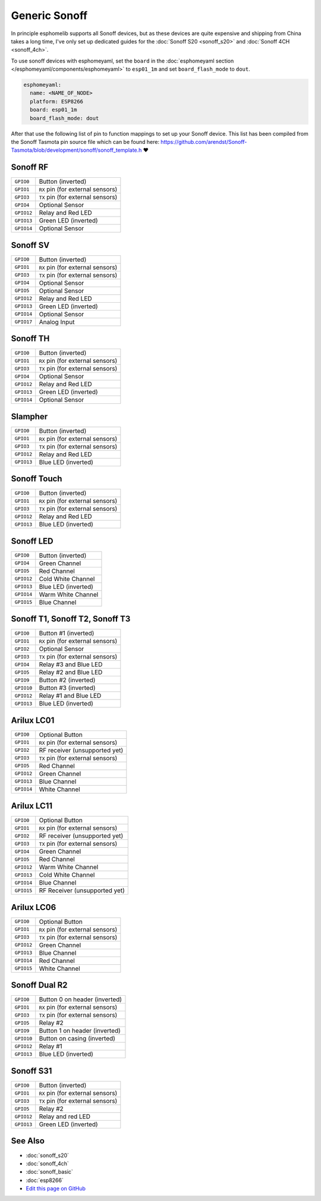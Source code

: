 Generic Sonoff
==============

In principle esphomelib supports all Sonoff devices, but as these devices are quite expensive
and shipping from China takes a long time, I've only set up dedicated guides for the
:doc:`Sonoff S20 <sonoff_s20>` and :doc:`Sonoff 4CH <sonoff_4ch>`.

To use sonoff devices with esphomeyaml, set the ``board`` in the
:doc:`esphomeyaml section </esphomeyaml/components/esphomeyaml>` to ``esp01_1m`` and set
``board_flash_mode`` to ``dout``.

.. code:: yaml

    esphomeyaml:
      name: <NAME_OF_NODE>
      platform: ESP8266
      board: esp01_1m
      board_flash_mode: dout

After that use the following list of pin to function mappings to set up your Sonoff device.
This list has been compiled from the Sonoff Tasmota pin source file which can be found here:
https://github.com/arendst/Sonoff-Tasmota/blob/development/sonoff/sonoff_template.h ❤️

Sonoff RF
---------

.. table::
    :class: no-center

    ================================================== ==================================================
    ``GPIO0``                                          Button (inverted)
    -------------------------------------------------- --------------------------------------------------
    ``GPIO1``                                          ``RX`` pin (for external sensors)
    -------------------------------------------------- --------------------------------------------------
    ``GPIO3``                                          ``TX`` pin (for external sensors)
    -------------------------------------------------- --------------------------------------------------
    ``GPIO4``                                          Optional Sensor
    -------------------------------------------------- --------------------------------------------------
    ``GPIO12``                                         Relay and Red LED
    -------------------------------------------------- --------------------------------------------------
    ``GPIO13``                                         Green LED (inverted)
    -------------------------------------------------- --------------------------------------------------
    ``GPIO14``                                         Optional Sensor
    ================================================== ==================================================


Sonoff SV
---------

.. table::
    :class: no-center

    ================================================== ==================================================
    ``GPIO0``                                          Button (inverted)
    -------------------------------------------------- --------------------------------------------------
    ``GPIO1``                                          ``RX`` pin (for external sensors)
    -------------------------------------------------- --------------------------------------------------
    ``GPIO3``                                          ``TX`` pin (for external sensors)
    -------------------------------------------------- --------------------------------------------------
    ``GPIO4``                                          Optional Sensor
    -------------------------------------------------- --------------------------------------------------
    ``GPIO5``                                          Optional Sensor
    -------------------------------------------------- --------------------------------------------------
    ``GPIO12``                                         Relay and Red LED
    -------------------------------------------------- --------------------------------------------------
    ``GPIO13``                                         Green LED (inverted)
    -------------------------------------------------- --------------------------------------------------
    ``GPIO14``                                         Optional Sensor
    -------------------------------------------------- --------------------------------------------------
    ``GPIO17``                                         Analog Input
    ================================================== ==================================================


Sonoff TH
---------

.. table::
    :class: no-center

    ================================================== ==================================================
    ``GPIO0``                                          Button (inverted)
    -------------------------------------------------- --------------------------------------------------
    ``GPIO1``                                          ``RX`` pin (for external sensors)
    -------------------------------------------------- --------------------------------------------------
    ``GPIO3``                                          ``TX`` pin (for external sensors)
    -------------------------------------------------- --------------------------------------------------
    ``GPIO4``                                          Optional Sensor
    -------------------------------------------------- --------------------------------------------------
    ``GPIO12``                                         Relay and Red LED
    -------------------------------------------------- --------------------------------------------------
    ``GPIO13``                                         Green LED (inverted)
    -------------------------------------------------- --------------------------------------------------
    ``GPIO14``                                         Optional Sensor
    ================================================== ==================================================


Slampher
--------

.. table::
    :class: no-center

    ================================================== ==================================================
    ``GPIO0``                                          Button (inverted)
    -------------------------------------------------- --------------------------------------------------
    ``GPIO1``                                          ``RX`` pin (for external sensors)
    -------------------------------------------------- --------------------------------------------------
    ``GPIO3``                                          ``TX`` pin (for external sensors)
    -------------------------------------------------- --------------------------------------------------
    ``GPIO12``                                         Relay and Red LED
    -------------------------------------------------- --------------------------------------------------
    ``GPIO13``                                         Blue LED (inverted)
    ================================================== ==================================================


Sonoff Touch
------------

.. table::
    :class: no-center

    ================================================== ==================================================
    ``GPIO0``                                          Button (inverted)
    -------------------------------------------------- --------------------------------------------------
    ``GPIO1``                                          ``RX`` pin (for external sensors)
    -------------------------------------------------- --------------------------------------------------
    ``GPIO3``                                          ``TX`` pin (for external sensors)
    -------------------------------------------------- --------------------------------------------------
    ``GPIO12``                                         Relay and Red LED
    -------------------------------------------------- --------------------------------------------------
    ``GPIO13``                                         Blue LED (inverted)
    ================================================== ==================================================


Sonoff LED
----------

.. table::
    :class: no-center

    ================================================== ==================================================
    ``GPIO0``                                          Button (inverted)
    -------------------------------------------------- --------------------------------------------------
    ``GPIO4``                                          Green Channel
    -------------------------------------------------- --------------------------------------------------
    ``GPIO5``                                          Red Channel
    -------------------------------------------------- --------------------------------------------------
    ``GPIO12``                                         Cold White Channel
    -------------------------------------------------- --------------------------------------------------
    ``GPIO13``                                         Blue LED (inverted)
    -------------------------------------------------- --------------------------------------------------
    ``GPIO14``                                         Warm White Channel
    -------------------------------------------------- --------------------------------------------------
    ``GPIO15``                                         Blue Channel
    ================================================== ==================================================


Sonoff T1, Sonoff T2, Sonoff T3
-------------------------------

.. table::
    :class: no-center

    ================================================== ==================================================
    ``GPIO0``                                          Button #1 (inverted)
    -------------------------------------------------- --------------------------------------------------
    ``GPIO1``                                          ``RX`` pin (for external sensors)
    -------------------------------------------------- --------------------------------------------------
    ``GPIO2``                                          Optional Sensor
    -------------------------------------------------- --------------------------------------------------
    ``GPIO3``                                          ``TX`` pin (for external sensors)
    -------------------------------------------------- --------------------------------------------------
    ``GPIO4``                                          Relay #3 and Blue LED
    -------------------------------------------------- --------------------------------------------------
    ``GPIO5``                                          Relay #2 and Blue LED
    -------------------------------------------------- --------------------------------------------------
    ``GPIO9``                                          Button #2 (inverted)
    -------------------------------------------------- --------------------------------------------------
    ``GPIO10``                                         Button #3 (inverted)
    -------------------------------------------------- --------------------------------------------------
    ``GPIO12``                                         Relay #1 and Blue LED
    -------------------------------------------------- --------------------------------------------------
    ``GPIO13``                                         Blue LED (inverted)
    ================================================== ==================================================


Arilux LC01
-----------

.. table::
    :class: no-center

    ================================================== ==================================================
    ``GPIO0``                                          Optional Button
    -------------------------------------------------- --------------------------------------------------
    ``GPIO1``                                          ``RX`` pin (for external sensors)
    -------------------------------------------------- --------------------------------------------------
    ``GPIO2``                                          RF receiver (unsupported yet)
    -------------------------------------------------- --------------------------------------------------
    ``GPIO3``                                          ``TX`` pin (for external sensors)
    -------------------------------------------------- --------------------------------------------------
    ``GPIO5``                                          Red Channel
    -------------------------------------------------- --------------------------------------------------
    ``GPIO12``                                         Green Channel
    -------------------------------------------------- --------------------------------------------------
    ``GPIO13``                                         Blue Channel
    -------------------------------------------------- --------------------------------------------------
    ``GPIO14``                                         White Channel
    ================================================== ==================================================


Arilux LC11
-----------

.. table::
    :class: no-center

    ================================================== ==================================================
    ``GPIO0``                                          Optional Button
    -------------------------------------------------- --------------------------------------------------
    ``GPIO1``                                          ``RX`` pin (for external sensors)
    -------------------------------------------------- --------------------------------------------------
    ``GPIO2``                                          RF receiver (unsupported yet)
    -------------------------------------------------- --------------------------------------------------
    ``GPIO3``                                          ``TX`` pin (for external sensors)
    -------------------------------------------------- --------------------------------------------------
    ``GPIO4``                                          Green Channel
    -------------------------------------------------- --------------------------------------------------
    ``GPIO5``                                          Red Channel
    -------------------------------------------------- --------------------------------------------------
    ``GPIO12``                                         Warm White Channel
    -------------------------------------------------- --------------------------------------------------
    ``GPIO13``                                         Cold White Channel
    -------------------------------------------------- --------------------------------------------------
    ``GPIO14``                                         Blue Channel
    -------------------------------------------------- --------------------------------------------------
    ``GPIO15``                                         RF Receiver (unsupported yet)
    ================================================== ==================================================


Arilux LC06
-----------

.. table::
    :class: no-center

    ================================================== ==================================================
    ``GPIO0``                                          Optional Button
    -------------------------------------------------- --------------------------------------------------
    ``GPIO1``                                          ``RX`` pin (for external sensors)
    -------------------------------------------------- --------------------------------------------------
    ``GPIO3``                                          ``TX`` pin (for external sensors)
    -------------------------------------------------- --------------------------------------------------
    ``GPIO12``                                         Green Channel
    -------------------------------------------------- --------------------------------------------------
    ``GPIO13``                                         Blue Channel
    -------------------------------------------------- --------------------------------------------------
    ``GPIO14``                                         Red Channel
    -------------------------------------------------- --------------------------------------------------
    ``GPIO15``                                         White Channel
    ================================================== ==================================================


Sonoff Dual R2
--------------

.. table::
    :class: no-center

    ================================================== ==================================================
    ``GPIO0``                                          Button 0 on header (inverted)
    -------------------------------------------------- --------------------------------------------------
    ``GPIO1``                                          ``RX`` pin (for external sensors)
    -------------------------------------------------- --------------------------------------------------
    ``GPIO3``                                          ``TX`` pin (for external sensors)
    -------------------------------------------------- --------------------------------------------------
    ``GPIO5``                                          Relay #2
    -------------------------------------------------- --------------------------------------------------
    ``GPIO9``                                          Button 1 on header (inverted)
    -------------------------------------------------- --------------------------------------------------
    ``GPIO10``                                         Button on casing (inverted)
    -------------------------------------------------- --------------------------------------------------
    ``GPIO12``                                         Relay #1
    -------------------------------------------------- --------------------------------------------------
    ``GPIO13``                                         Blue LED (inverted)
    ================================================== ==================================================


Sonoff S31
----------

.. table::
    :class: no-center

    ================================================== ==================================================
    ``GPIO0``                                          Button (inverted)
    -------------------------------------------------- --------------------------------------------------
    ``GPIO1``                                          ``RX`` pin (for external sensors)
    -------------------------------------------------- --------------------------------------------------
    ``GPIO3``                                          ``TX`` pin (for external sensors)
    -------------------------------------------------- --------------------------------------------------
    ``GPIO5``                                          Relay #2
    -------------------------------------------------- --------------------------------------------------
    ``GPIO12``                                         Relay and red LED
    -------------------------------------------------- --------------------------------------------------
    ``GPIO13``                                         Green LED (inverted)
    ================================================== ==================================================

See Also
--------

- :doc:`sonoff_s20`
- :doc:`sonoff_4ch`
- :doc:`sonoff_basic`
- :doc:`esp8266`
- `Edit this page on GitHub <https://github.com/OttoWinter/esphomedocs/blob/current/esphomeyaml/devices/sonoff.rst>`__

.. disqus::
